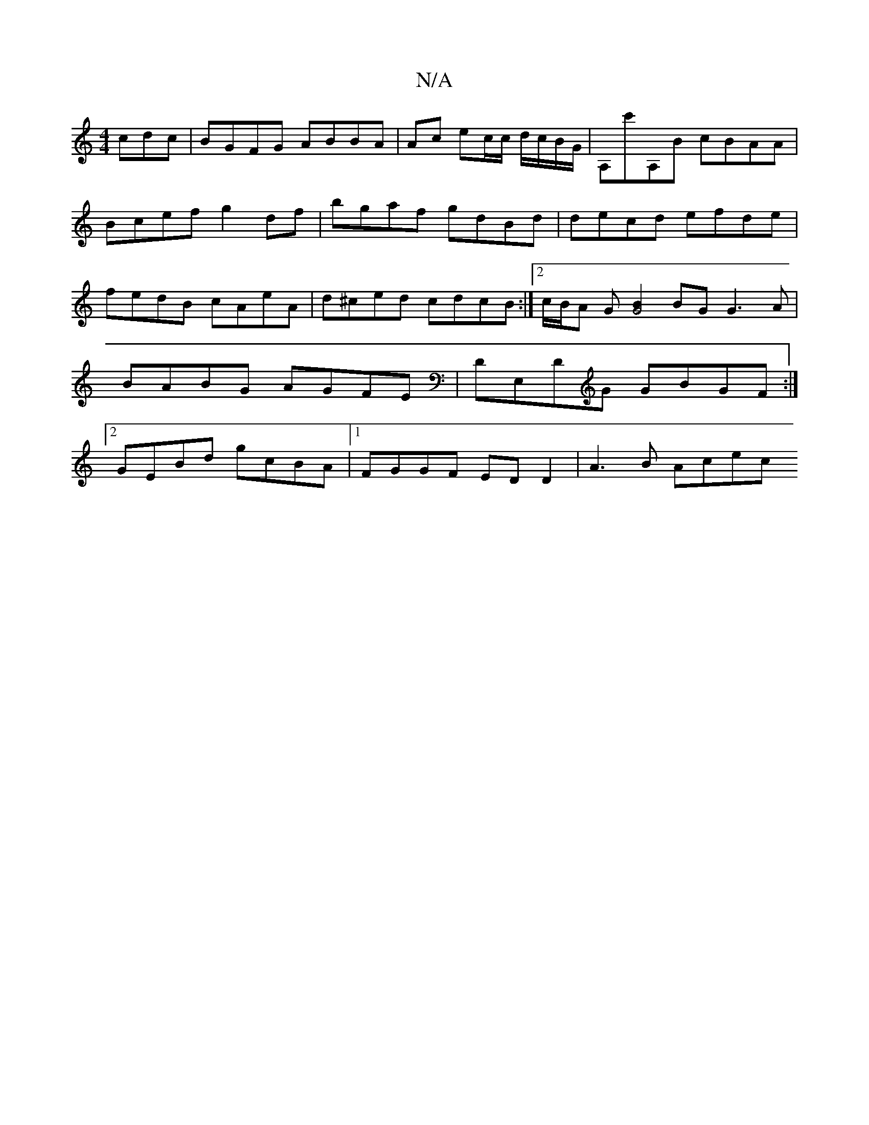 X:1
T:N/A
M:4/4
R:N/A
K:Cmajor
3cdc | BGFG ABBA | Ac ec/c/ d/c/B/G/ | A,c'A,B cBAA |
Bcef g2 df | bgaf gdBd | decd efde | fedB cAeA | d^ced cdcB :|[2 c/B/A G[B2G4] BG G3A|BABG AGFE|DE,DG GBGF :|2 GEBd gcBA |1 FGGF ED D2 | A3B Acec 